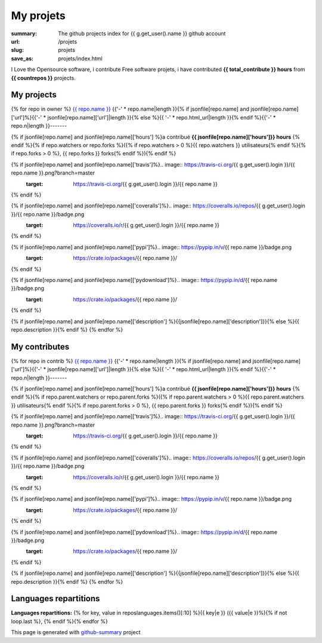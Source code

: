 My projets
##########

:summary: The github projects index for {{ g.get_user().name }} github account
:url: /projets
:slug: projets
:save_as: projets/index.html

I Love the Opensource software, i contribute Free software projets, i have contributed **{{ total_contribute }} hours** from  **{{ countrepos }}** projects.

-----------
My projects
-----------

{% for repo in owner %}
`{{ repo.name }} <{% if jsonfile[repo.name] and jsonfile[repo.name]['url']%}{{jsonfile[repo.name]['url']}}{% else %}{{ repo.html_url }}{% endif %}>`__
{{'-' * repo.name|length }}{% if jsonfile[repo.name] and jsonfile[repo.name]['url']%}{{'-' * jsonfile[repo.name]['url']|length }}{% else %}{{ '-' * repo.html_url|length }}{% endif %}{{'-' * repo.n|length }}-------

{% if jsonfile[repo.name] and jsonfile[repo.name]['hours'] %}a contribué **{{ jsonfile[repo.name]['hours']}} hours** {% endif %}{% if repo.watchers or repo.forks %}({% if repo.watchers > 0 %}{{ repo.watchers }} utilisateurs{% endif %}{% if repo.forks > 0 %}, {{ repo.forks }} forks{% endif %}){% endif %}

{% if jsonfile[repo.name] and jsonfile[repo.name]['travis']%}.. image:: https://travis-ci.org/{{ g.get_user().login }}/{{ repo.name }}.png?branch=master
   :target: https://travis-ci.org/{{ g.get_user().login }}/{{ repo.name }}
{% endif %}

{% if jsonfile[repo.name] and jsonfile[repo.name]['coveralls']%}.. image:: https://coveralls.io/repos/{{ g.get_user().login }}/{{ repo.name }}/badge.png
   :target: https://coveralls.io/r/{{ g.get_user().login }}/{{ repo.name }}
{% endif %}

{% if jsonfile[repo.name] and jsonfile[repo.name]['pypi']%}.. image:: https://pypip.in/v/{{ repo.name }}/badge.png
   :target: https://crate.io/packages/{{ repo.name }}/
{% endif %}

{% if jsonfile[repo.name] and jsonfile[repo.name]['pydownload']%}.. image:: https://pypip.in/d/{{ repo.name }}/badge.png
   :target: https://crate.io/packages/{{ repo.name }}/
{% endif %}

{% if jsonfile[repo.name] and jsonfile[repo.name]['description'] %}{{jsonfile[repo.name]['description']}}{% else %}{{ repo.description }}{% endif %}
{% endfor %}


--------------
My contributes
--------------

{% for repo in contrib %}
`{{ repo.name }} <{% if jsonfile[repo.name] and jsonfile[repo.name]['url']%}{{jsonfile[repo.name]['url']}}{% else %}{{ repo.html_url }}{% endif %}>`__
{{'-' * repo.name|length }}{% if jsonfile[repo.name] and jsonfile[repo.name]['url']%}{{'-' * jsonfile[repo.name]['url']|length }}{% else %}{{ '-' * repo.html_url|length }}{% endif %}{{'-' * repo.n|length }}-------

{% if jsonfile[repo.name] and jsonfile[repo.name]['hours'] %}a contribué **{{ jsonfile[repo.name]['hours']}} hours** {% endif %}{% if repo.parent.watchers or repo.parent.forks %}({% if repo.parent.watchers > 0 %}{{ repo.parent.watchers }} utilisateurs{% endif %}{% if repo.parent.forks > 0 %}, {{ repo.parent.forks }} forks{% endif %}){% endif %}

{% if jsonfile[repo.name] and jsonfile[repo.name]['travis']%}.. image:: https://travis-ci.org/{{ g.get_user().login }}/{{ repo.name }}.png?branch=master
   :target: https://travis-ci.org/{{ g.get_user().login }}/{{ repo.name }}
{% endif %}

{% if jsonfile[repo.name] and jsonfile[repo.name]['coveralls']%}.. image:: https://coveralls.io/repos/{{ g.get_user().login }}/{{ repo.name }}/badge.png
   :target: https://coveralls.io/r/{{ g.get_user().login }}/{{ repo.name }}
{% endif %}

{% if jsonfile[repo.name] and jsonfile[repo.name]['pypi']%}.. image:: https://pypip.in/v/{{ repo.name }}/badge.png
   :target: https://crate.io/packages/{{ repo.name }}/
{% endif %}

{% if jsonfile[repo.name] and jsonfile[repo.name]['pydownload']%}.. image:: https://pypip.in/d/{{ repo.name }}/badge.png
   :target: https://crate.io/packages/{{ repo.name }}/
{% endif %}

{% if jsonfile[repo.name] and jsonfile[repo.name]['description'] %}{{jsonfile[repo.name]['description']}}{% else %}{{ repo.description }}{% endif %}
{% endfor %}

----------------------
Languages repartitions
----------------------

**Languages repartitions:** {% for key, value in reposlanguages.items()[:10] %}{{ key|e }} ({{ value|e }}%){% if not loop.last %}, {% endif %}{% endfor %}

.. image:: https://chart.googleapis.com/chart?cht=p3&chs=600x180&chd=t:{% for key, value in reposlanguages.items()[:10] %}{{ value }}{% if not loop.last %},{% endif%}{% endfor %}&chl={% for key, value in reposlanguages.items()[:10] %}{{ key }}{% if not loop.last %}|{% endif%}{% endfor %}&chco=2669ad
    :alt: Languages graphs

This page is generated with `github-summary`_ project

.. _github-summary: https://github.com/badele/github-summary


